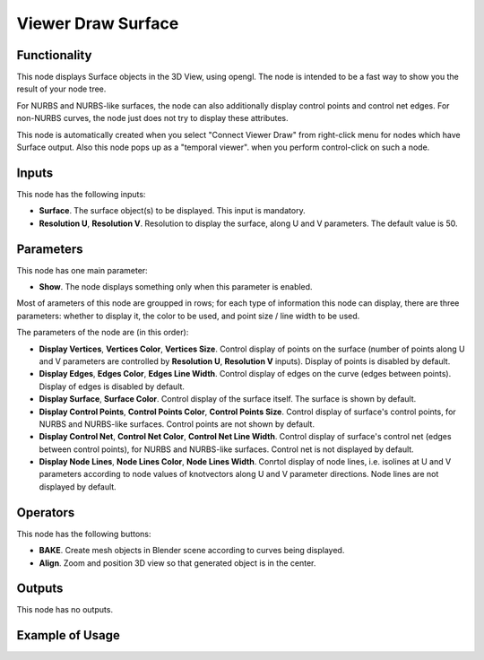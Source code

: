 Viewer Draw Surface
===================

Functionality
-------------

This node displays Surface objects in the 3D View, using opengl. The node is
intended to be a fast way to show you the result of your node tree. 

For NURBS and NURBS-like surfaces, the node can also additionally display
control points and control net edges. For non-NURBS curves, the node just does
not try to display these attributes.

This node is automatically created when you select "Connect Viewer Draw" from
right-click menu for nodes which have Surface output. Also this node pops up as a
"temporal viewer". when you perform control-click on such a node.

Inputs
------

This node has the following inputs:

* **Surface**. The surface object(s) to be displayed. This input is mandatory.
* **Resolution U**, **Resolution V**. Resolution to display the surface, along
  U and V parameters. The default value is 50.

Parameters
----------

This node has one main parameter:

* **Show**. The node displays something only when this parameter is enabled.

Most of arameters of this node are groupped in rows; for each type of
information this node can display, there are three parameters: whether to
display it, the color to be used, and point size / line width to be used.

The parameters of the node are (in this order):

* **Display Vertices**, **Vertices Color**, **Vertices Size**. Control display
  of points on the surface (number of points along U and V parameters are
  controlled by **Resolution U**, **Resolution V** inputs). Display of points
  is disabled by default.
* **Display Edges**, **Edges Color**, **Edges Line Width**. Control display of
  edges on the curve (edges between points). Display of edges is disabled by
  default.
* **Display Surface**, **Surface Color**. Control display of the surface
  itself. The surface is shown by default.
* **Display Control Points**, **Control Points Color**, **Control Points
  Size**. Control display of surface's control points, for NURBS and NURBS-like
  surfaces. Control points are not shown by default.
* **Display Control Net**, **Control Net Color**, **Control Net Line Width**.
  Control display of surface's control net (edges between control points), for
  NURBS and NURBS-like surfaces. Control net is not displayed by default.
* **Display Node Lines**, **Node Lines Color**, **Node Lines Width**. Conrtol
  display of node lines, i.e. isolines at U and V parameters according to node
  values of knotvectors along U and V parameter directions. Node lines are not
  displayed by default.

Operators
---------

This node has the following buttons:

* **BAKE**. Create mesh objects in Blender scene according to curves being displayed.
* **Align**. Zoom and position 3D view so that generated object is in the center.

Outputs
-------

This node has no outputs.

Example of Usage
----------------

.. image:: https://user-images.githubusercontent.com/284644/189537929-2be26995-0cb3-4063-9531-8ca0f955e155.png

